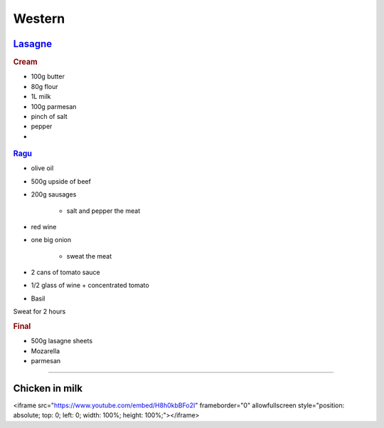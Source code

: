 =======
Western
=======

`Lasagne <https://youtu.be/x64gbjmtnHM>`_
=========================================

.. rubric:: Cream

- 100g butter
- 80g flour
- 1L milk
- 100g parmesan 
- pinch of salt
- pepper
- 


.. figure:: /images/lasagne_butter.png
	:scale: 20 %
	:align: center
	:alt: alternate text
	:figclass: align-center

.. figure:: /images/lasagne_butter_milk.png
	:scale: 20 %
	:align: center
	:alt: alternate text
	:figclass: align-center

.. figure:: /images/lasagne_cream.png
	:scale: 20 %
	:align: center
	:alt: alternate text
	:figclass: align-center


.. rubric:: `Ragu <https://youtu.be/ChzUN_RvMeY>`_

- olive oil
- 500g upside of beef
- 200g sausages

	- salt and pepper the meat

- red wine
- one big onion

	- sweat the meat 

- 2 cans of tomato sauce
- 1/2 glass of wine + concentrated tomato
- Basil

Sweat for 2 hours

.. rubric:: Final

- 500g lasagne sheets
- Mozarella
- parmesan


.. figure:: /images/lasagne_pile.png
	:scale: 20 %
	:align: center
	:alt: alternate text
	:figclass: align-center

.. figure:: /images/lasagne_oven.png
	:scale: 20 %
	:align: center
	:alt: alternate text
	:figclass: align-center


----------------------------------------------------

Chicken in milk
===============
<iframe src="https://www.youtube.com/embed/H8h0kbBFo2I" frameborder="0" allowfullscreen style="position: absolute; top: 0; left: 0; width: 100%; height: 100%;"></iframe>

